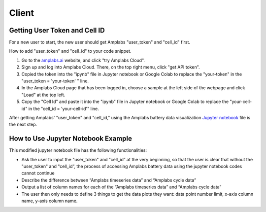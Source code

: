 Client
=========

Getting User Token and Cell ID
---------

For a new user to start, the new user should get Amplabs "user_token" and "cell_id" first.


How to add "user_token" and "cell_id" to your code snippet.

1. Go to the `amplabs.ai <https://amplabs.ai>`__ website, and click "try Amplabs Cloud". 

2. Sign up and log into Amplabs Cloud. There, on the top right menu, click "get API token".

3. Copied the token into the "ipynb" file in Jupyter notebook or Google Colab to replace the "your-token" in the "user_token = 'your-token' " line. 

4. In the Amplabs Cloud page that has been logged in, choose a sample at the left side of the webpage and click "Load" at the top left.

5. Copy the "Cell Id" and paste it into the "ipynb" file in Jupyter notebook or Google Colab to replace the "your-cell-id" in the "cell_id = 'your-cell-id'" line.


After getting Amplabs' "user_token" and "cell_id," using the Amplabs battery data visualization `Jupyter notebook <https://drive.google.com/file/d/1k3aeuA3-FXQnfXHgm3WP6SgMEpziFgMM/view?usp=share_link>`__ file is the next step. 


How to Use Jupyter Notebook Example
---------

This modified jupyter notebook file has the following functionalities:

* Ask the user to input the "user_token" and "cell_id” at the very beginning, so that the user is clear that without the "user_token" and "cell_id”, the process of accessing Amplabs battery data using the  jupyter notebook codes cannot continue

* Describe the difference between “Amplabs timeseries data” and “Amplabs cycle data”

* Output a list of column names for each of the “Amplabs timeseries data” and “Amplabs cycle data”

* The user then only needs to define 3 things to get the data plots they want: data point number limit, x-axis column name, y-axis column name.
